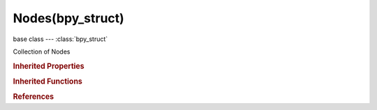 Nodes(bpy_struct)
=================

.. module:: bpy.types

base class --- :class:`bpy_struct`

.. class:: Nodes(bpy_struct)

   Collection of Nodes

   .. attribute:: active

      Active node in this tree

      :type: :class:`Node`

   .. method:: new(type)

      Add a node to this node tree

      :arg type:

         Type, Type of node to add (Warning: should be same as node.bl_idname, not node.type!)

      :type type: string, (never None)
      :return:

         New node

      :rtype: :class:`Node`

   .. method:: remove(node)

      Remove a node from this node tree

      :arg node:

         The node to remove

      :type node: :class:`Node`, (never None)

   .. method:: clear()

      Remove all nodes from this node tree


   .. classmethod:: bl_rna_get_subclass(id, default=None)
   
      :arg id: The RNA type identifier.
      :type id: string
      :return: The RNA type or default when not found.
      :rtype: :class:`bpy.types.Struct` subclass


   .. classmethod:: bl_rna_get_subclass_py(id, default=None)
   
      :arg id: The RNA type identifier.
      :type id: string
      :return: The class or default when not found.
      :rtype: type


.. rubric:: Inherited Properties

.. hlist::
   :columns: 2

   * :class:`bpy_struct.id_data`

.. rubric:: Inherited Functions

.. hlist::
   :columns: 2

   * :class:`bpy_struct.as_pointer`
   * :class:`bpy_struct.driver_add`
   * :class:`bpy_struct.driver_remove`
   * :class:`bpy_struct.get`
   * :class:`bpy_struct.is_property_hidden`
   * :class:`bpy_struct.is_property_readonly`
   * :class:`bpy_struct.is_property_set`
   * :class:`bpy_struct.items`
   * :class:`bpy_struct.keyframe_delete`
   * :class:`bpy_struct.keyframe_insert`
   * :class:`bpy_struct.keys`
   * :class:`bpy_struct.path_from_id`
   * :class:`bpy_struct.path_resolve`
   * :class:`bpy_struct.property_unset`
   * :class:`bpy_struct.type_recast`
   * :class:`bpy_struct.values`

.. rubric:: References

.. hlist::
   :columns: 2

   * :class:`NodeTree.nodes`

